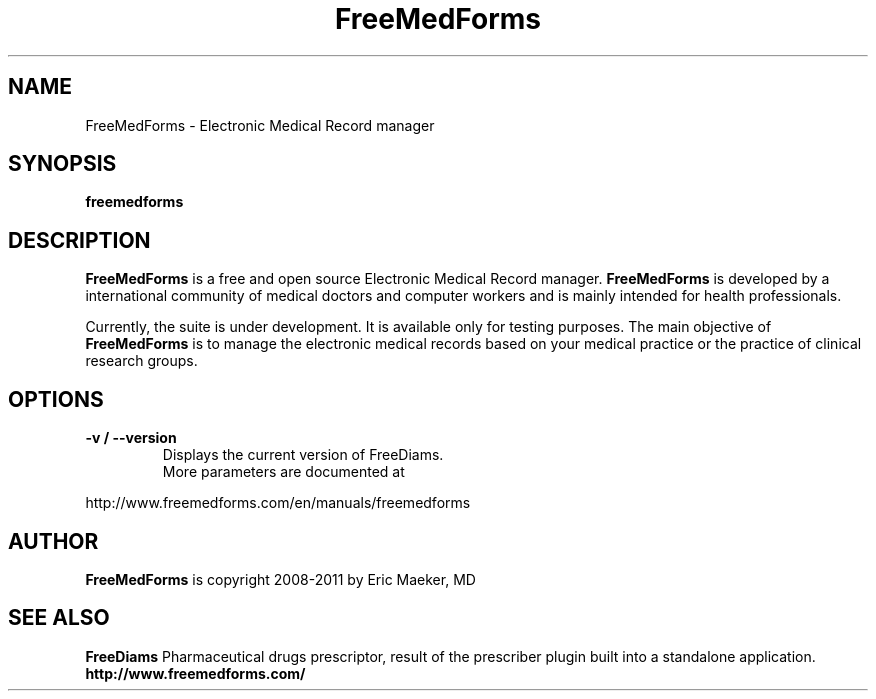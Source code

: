 .TH FreeMedForms 1 "29 April 2011"
.SH NAME
FreeMedForms - Electronic Medical Record manager
.SH SYNOPSIS
.B freemedforms
.SH DESCRIPTION
.B FreeMedForms
is a free and open source Electronic Medical Record
manager.
.B FreeMedForms
is developed by a international community of
medical doctors and computer workers and is
mainly intended for health professionals.
.P
Currently, the suite is under development. It is
available only for testing purposes.
The main objective of
.B FreeMedForms
is to manage the
electronic medical records based on your
medical practice or the practice of clinical
research groups.

.SH "OPTIONS"
.LP
.TP
\fB\-v / --version\fR
Displays the current version of FreeDiams.
.TP
.P
More parameters are documented at
.P
http://www.freemedforms.com/en/manuals/freemedforms

.SH AUTHOR
.B FreeMedForms
is copyright 2008-2011 by Eric Maeker, MD
.SH "SEE ALSO"
.B FreeDiams
Pharmaceutical drugs prescriptor, result of the
prescriber plugin built into a standalone
application.
.br
.B http://www.freemedforms.com/

